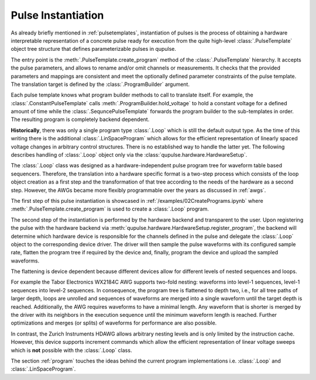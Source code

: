 .. _instantiating:

Pulse Instantiation
-------------------

As already briefly mentioned in :ref:`pulsetemplates`, instantiation of pulses is the process of obtaining a hardware
interpretable representation of a concrete pulse ready for execution from the quite high-level :class:`.PulseTemplate`
object tree structure that defines parameterizable pulses in qupulse.

The entry point is the :meth:`.PulseTemplate.create_program` method of the :class:`.PulseTemplate` hierarchy.
It accepts the pulse parameters, and allows to rename and/or omit channels or measurements.
It checks that the provided parameters and mappings are consistent and meet the optionally defined parameter constraints of the pulse template.
The translation target is defined by the :class:`.ProgramBuilder` argument.

Each pulse template knows what program builder methods to call to translate itself.
For example, the :class:`.ConstantPulseTemplate` calls :meth:`.ProgramBuilder.hold_voltage` to hold a constant voltage for a defined amount of time while the :class:`.SequncePulseTemplate` forwards the program builder to the sub-templates in order.
The resulting program is completely backend dependent.

**Historically**, there was only a single program type :class:`.Loop` which is still the default output type.
As the time of this writing there is the additional :class:`.LinSpaceProgram` which allows for the efficient representation of linearly spaced voltage changes in arbitrary control structures. There is no established way to handle the latter yet.
The following describes handling of :class:`.Loop` object only via the :class:`qupulse.hardware.HardwareSetup`.

The :class:`.Loop` class was designed as a hardware-independent pulse program tree for waveform table based sequencers.
Therefore, the translation into a hardware specific format is a two-step process which consists of the loop object creation as a first step
and the transformation of that tree according to the needs of the hardware as a second step.
However, the AWGs became more flexibly programmable over the years as discussed in :ref:`awgs`.

The first step of this pulse instantiation is showcased in :ref:`/examples/02CreatePrograms.ipynb` where :meth:`.PulseTemplate.create_program` is used to create a :class:`.Loop` program.

The second step of the instantiation is performed by the hardware backend and transparent to the user. Upon registering
the pulse with the hardware backend via :meth:`qupulse.hardware.HardwareSetup.register_program`, the backend will determine which
hardware device is responsible for the channels defined in the pulse and delegate the :class:`.Loop` object to the
corresponding device driver. The driver will then sample the pulse waveforms with its configured sample rate, flatten
the program tree if required by the device and, finally, program the device and upload the sampled waveforms.

The flattening is device dependent because different devices allow for different levels of nested sequences and loops.

For example the Tabor Electronics WX2184C AWG supports two-fold nesting: waveforms into level-1 sequences, level-1 sequences
into level-2 sequences. In consequence, the program tree is flattened to depth two, i.e., for all tree paths of
larger depth, loops are unrolled and sequences of waveforms are merged into a single waveform until the target depth
is reached. Additionally, the AWG requires waveforms to have a minimal length. Any waveform that is shorter is merged
by the driver with its neighbors in the execution sequence until the minimum waveform length is reached. Further
optimizations and merges (or splits) of waveforms for performance are also possible.

In contrast, the Zurich Instruments HDAWG allows arbitrary nesting levels and is only limited by the instruction cache.
However, this device supports increment commands which allow the efficient representation of linear voltage sweeps which is **not** possible with the :class:`.Loop` class.

The section :ref:`program` touches the ideas behind the current program implementations i.e. :class:`.Loop` and :class:`.LinSpaceProgram`.
